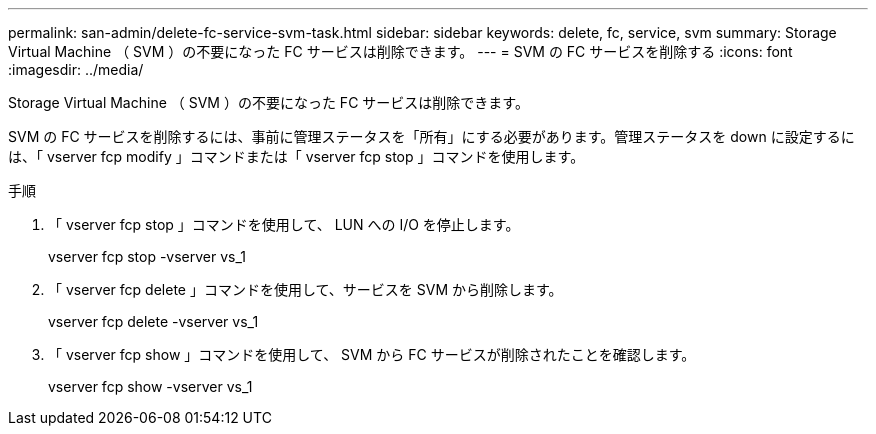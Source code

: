 ---
permalink: san-admin/delete-fc-service-svm-task.html 
sidebar: sidebar 
keywords: delete, fc, service, svm 
summary: Storage Virtual Machine （ SVM ）の不要になった FC サービスは削除できます。 
---
= SVM の FC サービスを削除する
:icons: font
:imagesdir: ../media/


[role="lead"]
Storage Virtual Machine （ SVM ）の不要になった FC サービスは削除できます。

SVM の FC サービスを削除するには、事前に管理ステータスを「所有」にする必要があります。管理ステータスを down に設定するには、「 vserver fcp modify 」コマンドまたは「 vserver fcp stop 」コマンドを使用します。

.手順
. 「 vserver fcp stop 」コマンドを使用して、 LUN への I/O を停止します。
+
vserver fcp stop -vserver vs_1

. 「 vserver fcp delete 」コマンドを使用して、サービスを SVM から削除します。
+
vserver fcp delete -vserver vs_1

. 「 vserver fcp show 」コマンドを使用して、 SVM から FC サービスが削除されたことを確認します。
+
vserver fcp show -vserver vs_1


